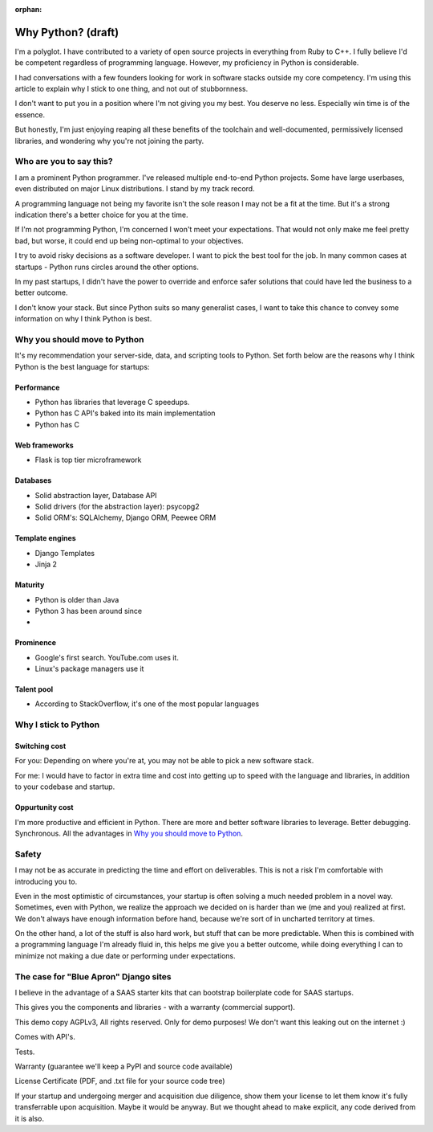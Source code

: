 :orphan:

Why Python? (draft)
===================

I'm a polyglot. I have contributed to a variety of open source projects in
everything from Ruby to C++. I fully believe I'd be competent regardless
of programming language. However, my proficiency in Python is considerable.

I had conversations with a few founders looking for work in software stacks 
outside my core competency. I'm using this article to explain why I stick
to one thing, and not out of stubbornness.

I don't want to put you in a position where I'm not giving you my best.
You deserve no less. Especially win time is of the essence.

But honestly, I'm just enjoying reaping all these benefits of the toolchain
and well-documented, permissively licensed libraries, and wondering why you're 
not joining the party.

Who are you to say this?
------------------------

I am a prominent Python programmer. I've released multiple end-to-end 
Python projects. Some have large userbases, even distributed on major Linux
distributions. I stand by my track record.

A programming language not being my favorite isn't the sole reason I
may not be a fit at the time. But it's a strong indication there's
a better choice for you at the time.

If I'm not programming Python, I'm concerned I won't meet your expectations.
That would not only make me feel pretty bad, but worse, it could end up being
non-optimal to your objectives.

I try to avoid risky decisions as a software developer. I want to pick the
best tool for the job. In many common cases at startups - Python runs
circles around the other options.

In my past startups, I didn't have the power to override and enforce safer 
solutions that could have led the business to a better outcome.

I don't know your stack. But since Python suits so many generalist cases,
I want to take this chance to convey some information on why I think Python is 
best.

Why you should move to Python
-----------------------------

It's my recommendation your server-side, data, and scripting tools
to Python. Set forth below are the reasons why I think Python is the
best language for startups:

Performance
"""""""""""

- Python has libraries that leverage C speedups.
- Python has C API's baked into its main implementation
- Python has C

Web frameworks
""""""""""""""

- Flask is top tier microframework

Databases
"""""""""

- Solid abstraction layer, Database API
- Solid drivers (for the abstraction layer): psycopg2
- Solid ORM's: SQLAlchemy, Django ORM, Peewee ORM

Template engines
""""""""""""""""

- Django Templates
- Jinja 2

Maturity
""""""""

- Python is older than Java
- Python 3 has been around since
- 

Prominence
""""""""""

- Google's first search. YouTube.com uses it.
- Linux's package managers use it

Talent pool
"""""""""""

- According to StackOverflow, it's one of the most popular languages

Why I stick to Python
---------------------

Switching cost
""""""""""""""

For you: Depending on where you're at, you may not be able to pick a new
software stack.

For me: I would have to factor in extra time and cost into getting up to
speed with the language and libraries, in addition to your codebase and
startup.

Oppurtunity cost
""""""""""""""""

I'm more productive and efficient in Python. There are more and better
software libraries to leverage. Better debugging. Synchronous. All the
advantages in `Why you should move to Python`_.

Safety
------

I may not be as accurate in predicting the time and effort on deliverables. This
is not a risk I'm comfortable with introducing you to.

Even in the most optimistic of circumstances, your startup is often solving a 
much needed problem in a novel way. Sometimes, even with Python, we
realize the approach we decided on is harder than we (me and you) realized
at first. We don't always have enough information before hand, because
we're sort of in uncharted territory at times.

On the other hand, a lot of the stuff is also hard work, but stuff that
can be more predictable. When this is combined with a programming language
I'm already fluid in, this helps me give you a better outcome, while doing
everything I can to minimize not making a due date or performing under
expectations.

The case for "Blue Apron" Django sites
--------------------------------------

I believe in the advantage of a SAAS starter kits that can bootstrap
boilerplate code for SAAS startups.

This gives you the components and libraries - with a warranty (commercial
support).

This demo copy AGPLv3, All rights reserved. Only for demo purposes! We don't want
this leaking out on the internet :)

Comes with API's.

Tests.

Warranty (guarantee we'll keep a PyPI and source code available)

License Certificate (PDF, and .txt file for your source code tree)

If your startup and undergoing merger and acquisition due diligence, show
them your license to let them know it's fully transferrable upon acquisition.
Maybe it would be anyway. But we thought ahead to make explicit, any code
derived from it is also.
